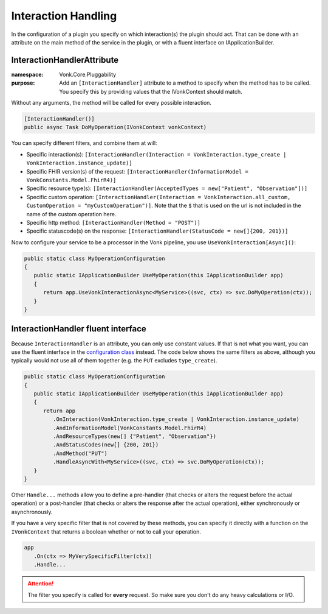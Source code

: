 .. _vonk_reference_api_interactionhandling:

Interaction Handling
====================

In the configuration of a plugin you specify on which interaction(s) the plugin should act. That can be done with an attribute on the main method of the service in the plugin, or with a fluent interface on IApplicationBuilder.

.. _vonk_reference_api_interactionhandlerattribute:

InteractionHandlerAttribute
---------------------------

:namespace: Vonk.Core.Pluggability

:purpose: Add an ``[InteractionHandler]`` attribute to a method to specify when the method has to be called. You specify this by providing values that the IVonkContext should match.

Without any arguments, the method will be called for every possible interaction.

.. code-block:: csharp

   [InteractionHandler()]
   public async Task DoMyOperation(IVonkContext vonkContext)

You can specify different filters, and combine them at will:

* Specific interaction(s): ``[InteractionHandler(Interaction = VonkInteraction.type_create | VonkInteraction.instance_update)]``
* Specific FHIR version(s) of the request: ``[InteractionHandler(InformationModel = VonkConstants.Model.FhirR4)]``
* Specific resource type(s): ``[InteractionHandler(AcceptedTypes = new["Patient", "Observation"])]``
* Specific custom operation: ``[InteractionHandler(Interaction = VonkInteraction.all_custom, CustomOperation = "myCustomOperation")]``. Note that the ``$`` that is used on the url is not included in the name of the custom operation here.
* Specific http method: ``[InteractionHandler(Method = "POST")]``
* Specific statuscode(s) on the response: ``[InteractionHandler(StatusCode = new[]{200, 201})]``

Now to configure your service to be a processor in the Vonk pipeline, you use ``UseVonkInteraction[Async]()``:

.. code-block:: csharp

   public static class MyOperationConfiguration
   {
      public static IApplicationBuilder UseMyOperation(this IApplicationBuilder app)
      {
         return app.UseVonkInteractionAsync<MyService>((svc, ctx) => svc.DoMyOperation(ctx));
      }
   }

.. _vonk_reference_api_interactionhandlerfluent:

InteractionHandler fluent interface
-----------------------------------

Because ``InteractionHandler`` is an attribute, you can only use constant values. If that is not what you want, you can use the fluent interface in the `configuration class <vonk_plugins_configclass>`_ instead. The code below shows the same filters as above, although you typically would not use all of them together (e.g. the ``PUT`` excludes ``type_create``).

.. code-block:: csharp

   public static class MyOperationConfiguration
   {
      public static IApplicationBuilder UseMyOperation(this IApplicationBuilder app)
      {
         return app
            .OnInteraction(VonkInteraction.type_create | VonkInteraction.instance_update)
            .AndInformationModel(VonkConstants.Model.FhirR4)
            .AndResourceTypes(new[] {"Patient", "Observation"})
            .AndStatusCodes(new[] {200, 201})
            .AndMethod("PUT")
            .HandleAsyncWith<MyService>((svc, ctx) => svc.DoMyOperation(ctx));
      }
   }

Other ``Handle...`` methods allow you to define a pre-handler (that checks or alters the request before the actual operation) or a post-handler (that checks or alters the response after the actual operation), either synchronously or asynchronously.

If you have a very specific filter that is not covered by these methods, you can specify it directly with a function on the ``IVonkContext`` that returns a boolean whether or not to call your operation.

.. code-block:: csharp

   app
      .On(ctx => MyVerySpecificFilter(ctx))
      .Handle...

.. attention::

   The filter you specify is called for **every** request. So make sure you don't do any heavy calculations or I/O.
